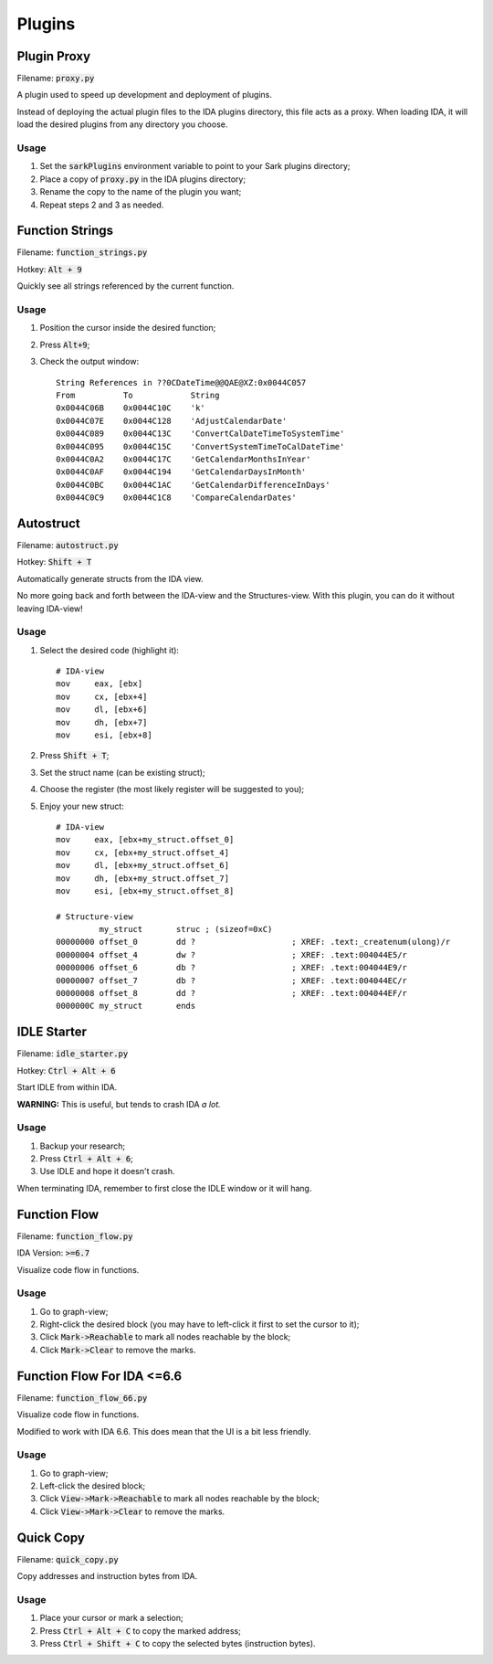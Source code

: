 =======
Plugins
=======

Plugin Proxy
============

Filename: :code:`proxy.py`

A plugin used to speed up development and deployment of plugins.

Instead of deploying the actual plugin files to the IDA plugins directory,
this file acts as a proxy. When loading IDA, it will load the desired plugins
from any directory you choose.

Usage
-----

1. Set the :code:`sarkPlugins` environment variable to point to your Sark plugins directory;
2. Place a copy of :code:`proxy.py` in the IDA plugins directory;
3. Rename the copy to the name of the plugin you want;
4. Repeat steps 2 and 3 as needed.


Function Strings
================

Filename: :code:`function_strings.py`

Hotkey: :code:`Alt + 9`

Quickly see all strings referenced by the current function.

Usage
-----

1. Position the cursor inside the desired function;
2. Press :code:`Alt+9`;
3. Check the output window::

	String References in ??0CDateTime@@QAE@XZ:0x0044C057
	From          To            String
	0x0044C06B    0x0044C10C    'k'
	0x0044C07E    0x0044C128    'AdjustCalendarDate'
	0x0044C089    0x0044C13C    'ConvertCalDateTimeToSystemTime'
	0x0044C095    0x0044C15C    'ConvertSystemTimeToCalDateTime'
	0x0044C0A2    0x0044C17C    'GetCalendarMonthsInYear'
	0x0044C0AF    0x0044C194    'GetCalendarDaysInMonth'
	0x0044C0BC    0x0044C1AC    'GetCalendarDifferenceInDays'
	0x0044C0C9    0x0044C1C8    'CompareCalendarDates'
    
    
Autostruct
==========

Filename: :code:`autostruct.py`

Hotkey: :code:`Shift + T`

Automatically generate structs from the IDA view.

No more going back and forth between the IDA-view and the Structures-view.
With this plugin, you can do it without leaving IDA-view!

Usage
-----

1. Select the desired code (highlight it)::

	# IDA-view
	mov     eax, [ebx]
	mov     cx, [ebx+4]
	mov     dl, [ebx+6]
	mov     dh, [ebx+7]
	mov     esi, [ebx+8]
    
2. Press :code:`Shift + T`;

3. Set the struct name (can be existing struct);

4. Choose the register (the most likely register will be suggested to you);

5. Enjoy your new struct::

	# IDA-view
	mov     eax, [ebx+my_struct.offset_0]
	mov     cx, [ebx+my_struct.offset_4]
	mov     dl, [ebx+my_struct.offset_6]
	mov     dh, [ebx+my_struct.offset_7]
	mov     esi, [ebx+my_struct.offset_8]

	# Structure-view
	         my_struct       struc ; (sizeof=0xC)
	00000000 offset_0        dd ?                    ; XREF: .text:_createnum(ulong)/r
	00000004 offset_4        dw ?                    ; XREF: .text:004044E5/r
	00000006 offset_6        db ?                    ; XREF: .text:004044E9/r
	00000007 offset_7        db ?                    ; XREF: .text:004044EC/r
	00000008 offset_8        dd ?                    ; XREF: .text:004044EF/r
	0000000C my_struct       ends


IDLE Starter
============

Filename: :code:`idle_starter.py`

Hotkey: :code:`Ctrl + Alt + 6`

Start IDLE from within IDA.

**WARNING:** This is useful, but tends to crash IDA *a lot.*

Usage
-----

1. Backup your research;
2. Press :code:`Ctrl + Alt + 6`;
3. Use IDLE and hope it doesn't crash.

When terminating IDA, remember to first close the IDLE window or it will hang.


Function Flow
=============

Filename: :code:`function_flow.py`

IDA Version: :code:`>=6.7`

Visualize code flow in functions.

Usage
-----

1. Go to graph-view;
2. Right-click the desired block (you may have to left-click it first to set the cursor to it);
3. Click :code:`Mark->Reachable` to mark all nodes reachable by the block;
4. Click :code:`Mark->Clear` to remove the marks.


Function Flow For IDA <=6.6
===========================

Filename: :code:`function_flow_66.py`

Visualize code flow in functions.

Modified to work with IDA 6.6. This does mean that the UI is a bit less friendly.

Usage
-----

1. Go to graph-view;
2. Left-click the desired block;
3. Click :code:`View->Mark->Reachable` to mark all nodes reachable by the block;
4. Click :code:`View->Mark->Clear` to remove the marks.


Quick Copy
==========

Filename: :code:`quick_copy.py`

Copy addresses and instruction bytes from IDA.

Usage
-----

1. Place your cursor or mark a selection;
2. Press :code:`Ctrl + Alt + C` to copy the marked address;
3. Press :code:`Ctrl + Shift + C` to copy the selected bytes (instruction bytes).